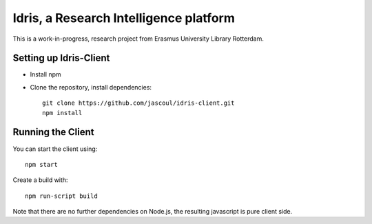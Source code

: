 .. highlight:: rst

Idris, a Research Intelligence platform
=========================================

This is a work-in-progress, research project from Erasmus University Library Rotterdam.

Setting up Idris-Client
-------------------------

* Install npm
* Clone the repository, install dependencies::

    git clone https://github.com/jascoul/idris-client.git
    npm install

Running the Client
------------------

You can start the client using::

    npm start

Create a build with::

    npm run-script build

Note that there are no further dependencies on Node.js, the resulting javascript is pure client side.
